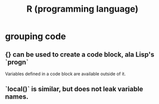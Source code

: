 :PROPERTIES:
:ID:       9b55640c-c187-4e34-b36d-2c6d7cda52b3
:ROAM_ALIASES: R
:END:
#+title: R (programming language)
* grouping code
** {} can be used to create a code block, ala Lisp's `progn`
   Variables defined in a code block are available outside of it.
** `local()` is similar, but does not leak variable names.
